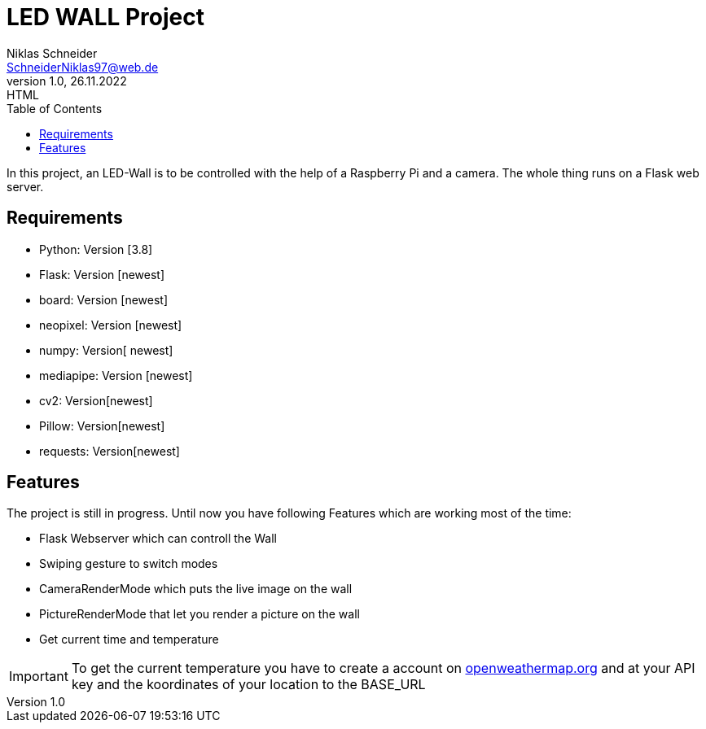= LED WALL Project
Niklas Schneider <SchneiderNiklas97@web.de>
1.0, 26.11.2022: HTML
:toc: auto
:icons: font
:hide-uri-scheme:

In this project, an LED-Wall is to be controlled with the help of a Raspberry Pi and a camera. The whole thing runs on a Flask web server.

== Requirements

* Python: Version [3.8]
* Flask: Version [newest]
* board: Version [newest]
* neopixel: Version [newest]
* numpy: Version[ newest]
* mediapipe: Version [newest]
* cv2: Version[newest]
* Pillow: Version[newest]
* requests: Version[newest]

== Features

The project is still in progress. Until now you have following Features which are working most of the time:

* Flask Webserver which can controll the Wall
* Swiping gesture to switch modes
* CameraRenderMode which puts the live image on the wall
* PictureRenderMode that let you render a picture on the wall

* Get current time and temperature

IMPORTANT: To get the current temperature you have to create a account on https://openweathermap.org and at your API key and the koordinates of your location to the BASE_URL